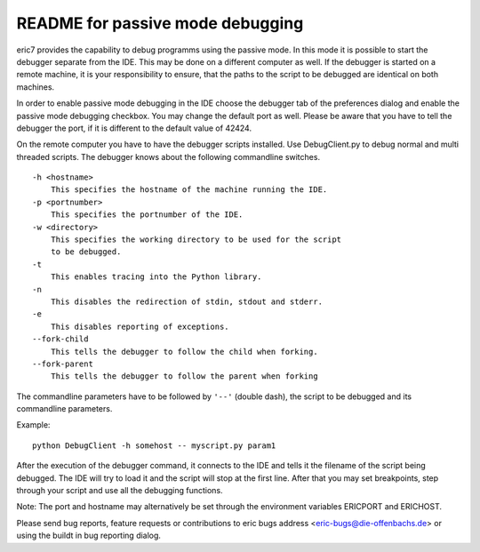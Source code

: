README for passive mode debugging
=================================

eric7 provides the capability to debug programms using the passive
mode. In this mode it is possible to start the debugger separate from
the IDE. This may be done on a different computer as well. If the
debugger is started on a remote machine, it is your responsibility
to ensure, that the paths to the script to be debugged are identical
on both machines.

In order to enable passive mode debugging in the IDE choose the
debugger tab of the preferences dialog and enable the passive mode
debugging checkbox. You may change the default port as well. Please
be aware that you have to tell the debugger the port, if it is different
to the default value of 42424.

On the remote computer you have to have the debugger scripts installed.
Use DebugClient.py to debug normal and multi threaded scripts. The debugger
knows about the following commandline switches.

::

    -h <hostname>
        This specifies the hostname of the machine running the IDE.
    -p <portnumber>
        This specifies the portnumber of the IDE.
    -w <directory>
        This specifies the working directory to be used for the script
        to be debugged.
    -t
        This enables tracing into the Python library.
    -n
        This disables the redirection of stdin, stdout and stderr.
    -e
        This disables reporting of exceptions.
    --fork-child
        This tells the debugger to follow the child when forking.
    --fork-parent
        This tells the debugger to follow the parent when forking

The commandline parameters have to be followed by ``'--'`` (double dash),
the script to be debugged and its commandline parameters.

Example::

    python DebugClient -h somehost -- myscript.py param1
    
After the execution of the debugger command, it connects to the IDE and
tells it the filename of the script being debugged. The IDE will try to
load it and the script will stop at the first line. After that you may set
breakpoints, step through your script and use all the debugging functions.

Note: The port and hostname may alternatively be set through the environment
variables ERICPORT and ERICHOST.

Please send bug reports, feature requests or contributions to eric bugs address
<eric-bugs@die-offenbachs.de> or using the buildt in bug reporting dialog.
